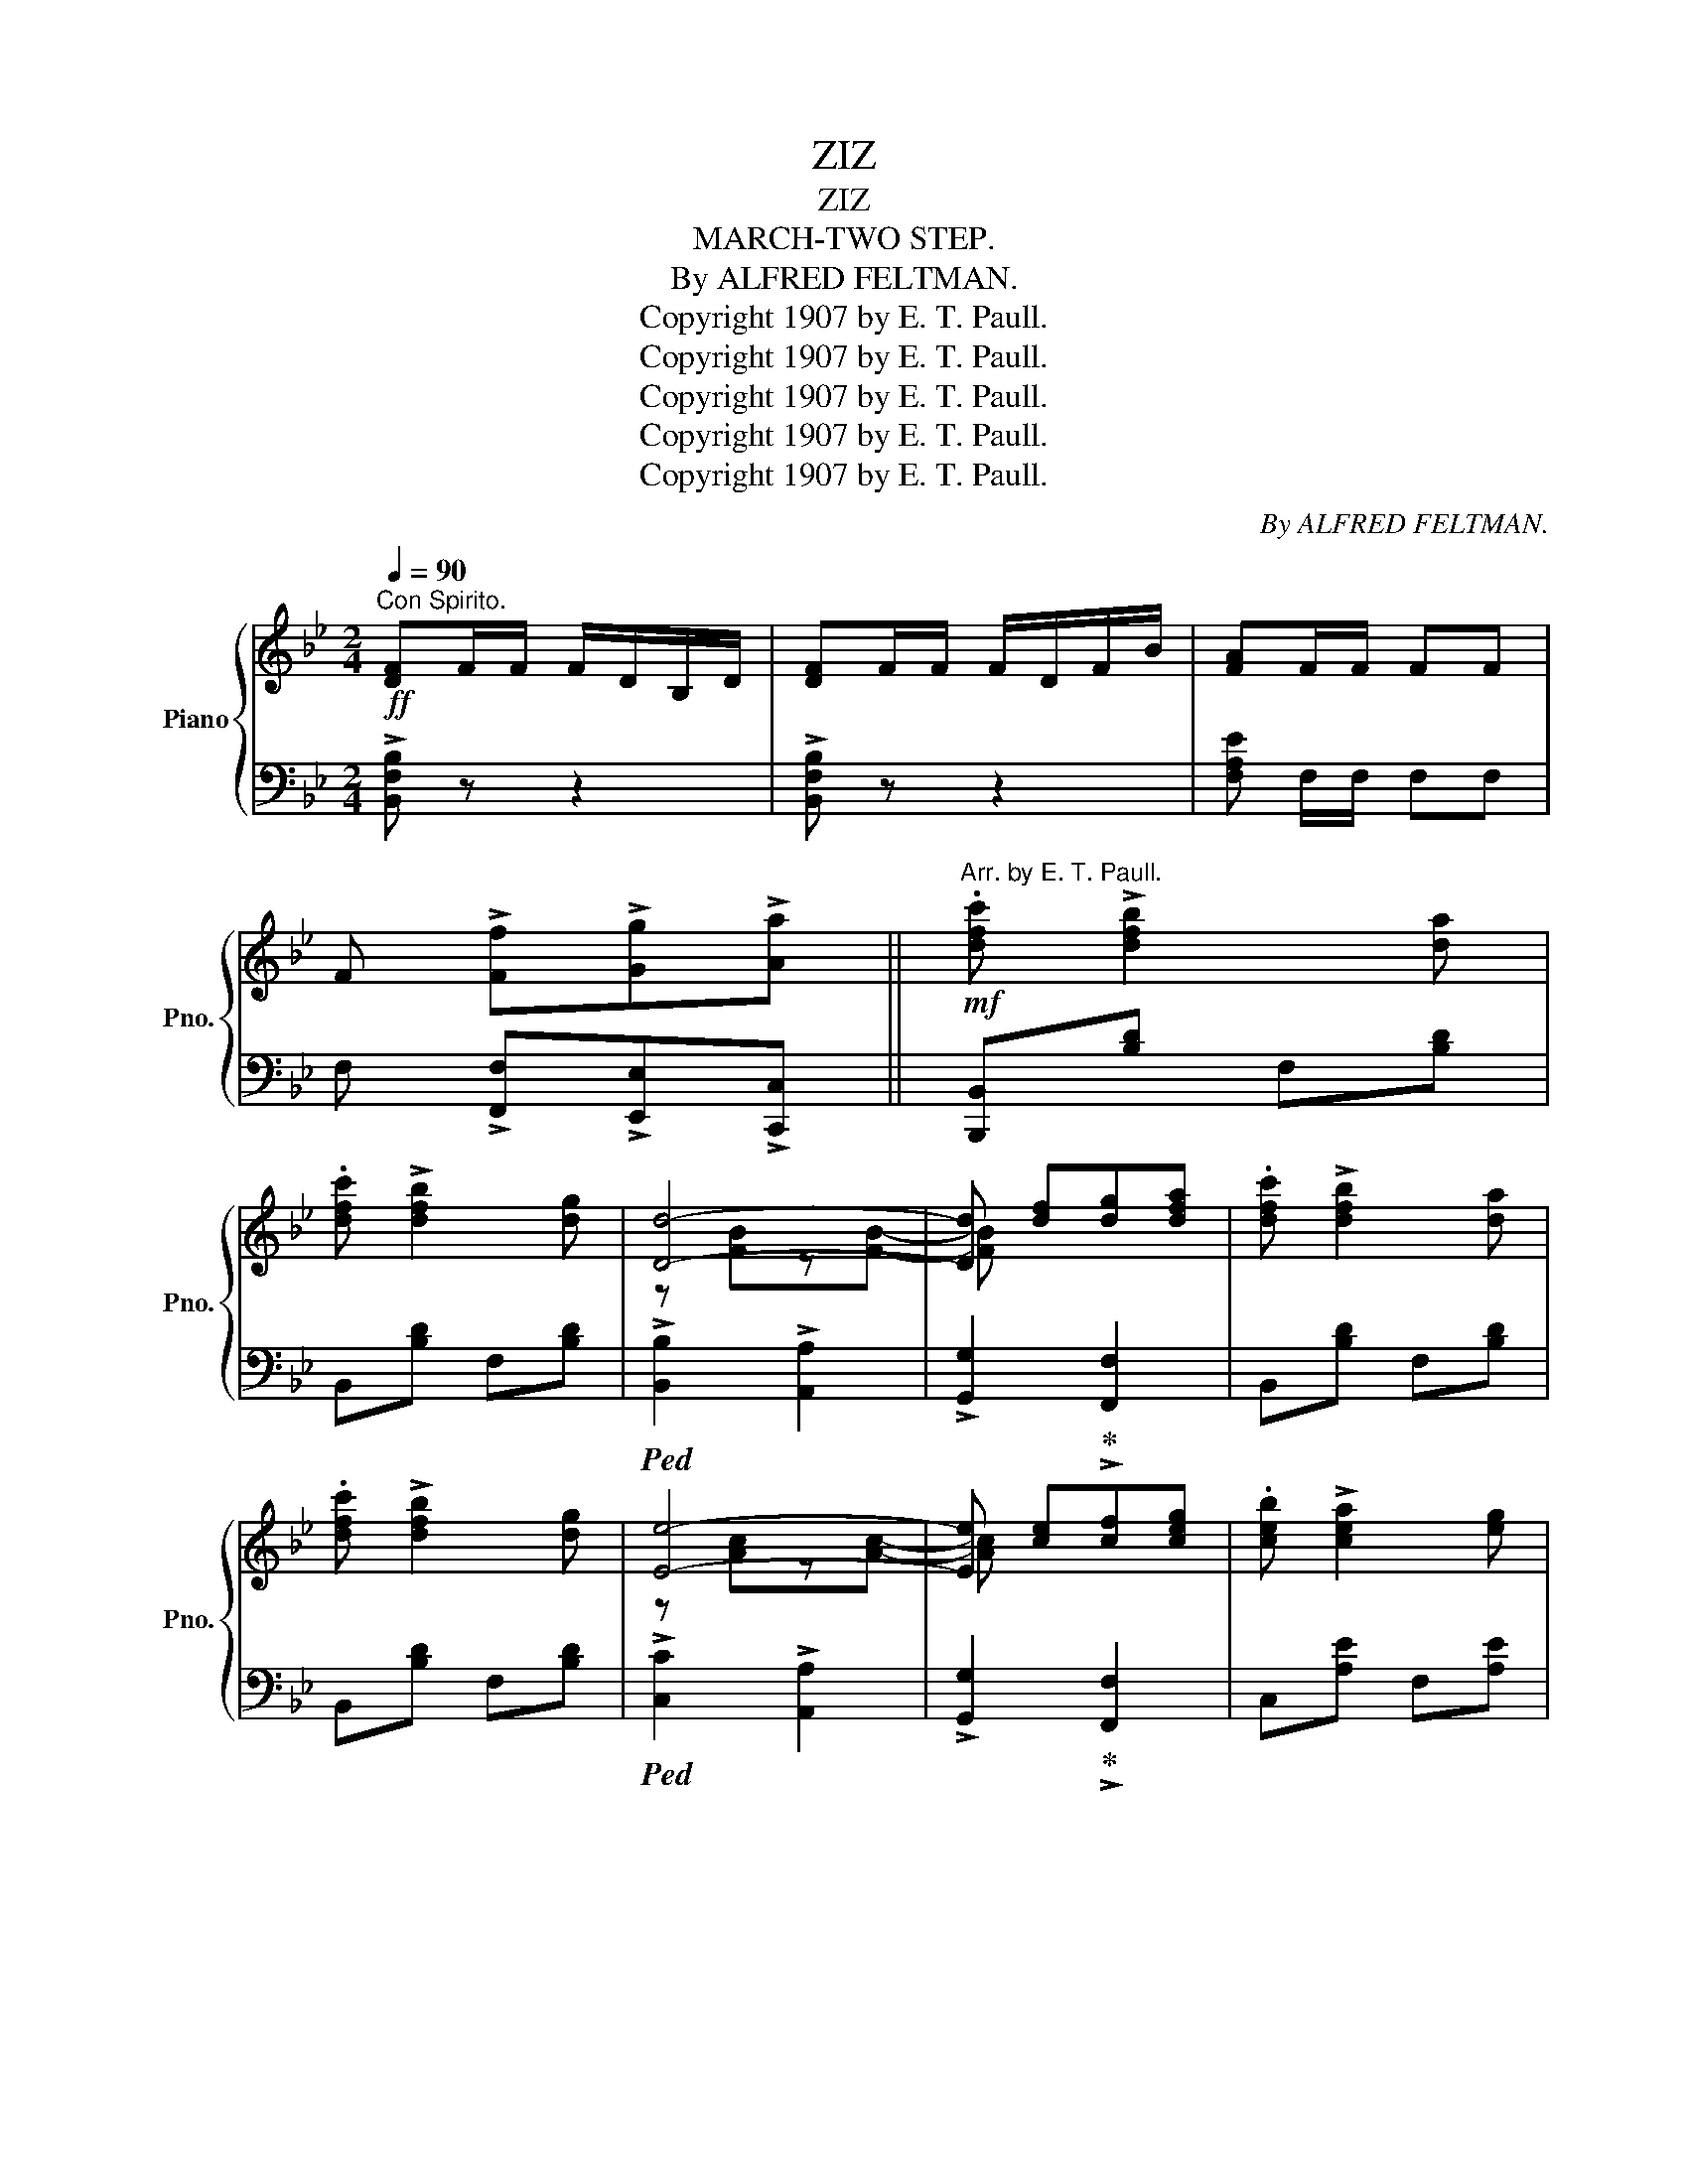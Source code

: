 X:1
T:ZIZ
T:ZIZ
T:MARCH-TWO STEP.
T:By ALFRED FELTMAN.
T:Copyright 1907 by E. T. Paull.
T:Copyright 1907 by E. T. Paull.
T:Copyright 1907 by E. T. Paull.
T:Copyright 1907 by E. T. Paull.
T:Copyright 1907 by E. T. Paull.
C:By ALFRED FELTMAN.
Z:Copyright 1907 by E. T. Paull.
%%score { ( 1 3 ) | ( 2 4 ) }
L:1/8
Q:1/4=90
M:2/4
K:Bb
V:1 treble nm="Piano" snm="Pno."
V:3 treble 
V:2 bass 
V:4 bass 
V:1
"^Con Spirito."!ff! [DF]F/F/ F/D/B,/D/ | [DF]F/F/ F/D/F/B/ | [FA]F/F/ FF | %3
 F !>![Ff]!>![Gg]!>![Aa] ||!mf!"^Arr. by E. T. Paull." .[dfc'] !>![dfb]2 [da] | %5
 .[dfc'] !>![dfb]2 [dg] | [Dd]4- | [Dd] [df][dg][dfa] | .[dfc'] !>![dfb]2 [da] | %9
 .[dfc'] !>![dfb]2 [dg] | [Ee]4- | [Ee] [ce][cf][ceg] | .[ceb] !>![cea]2 [eg] | %13
 .[ceb] !>![cea]2 [eg] | [Ee]4- | [Ee] [ce][cf][ceg] | .[ceb] !>![cea]2 [eg] | %17
 .[ceb] !>![cea]2 [eg] | [Dd]4- | [Dd] !>![Ff]!>![Gg]!>![Aa] |!f! .[dfc'] !>![dfb]2 [da] | %21
 .[dfc'] !>![dfb]2 [d_a] | [Dd]4- | [Dd] [Bd][B^c][Bd] | .[=Bf_a] !>![Bg]2 [Bf] | %25
 .[=Bf_a] !>![Bg]2 [Bf] | [Ee]4- | [Ee] [Gg][^F^f][Gg] | .[dgd'] z !>![cgc']2- | %29
 [cgc'] [Gg][^F^f][Gg] | .[c=fc'] z !>![Bdb]2- | [Bdb] [Bd][B^c][Bd] | !>![G_eg]4- | %33
 [Geg] [FA][FAc][FAf] | B4- | B z [FA]>[GB] ||[K:F] !>![Ac]2 !>![Ad]2 | !>![Ae]2 !>![Af]2 | %38
 e>e !>![Beb]2- | [Beb] z [eg]>[fa] | !>![ec']2 !>![db]2 | !>![ca]2 !>![Bg]2 | [Cc]4- | %43
 [Cc] z [FA]>[GB] | !>![Ac]2 !>![Ad]2 | !>![Ae]2 !>![Fcf]2 | e>e !>![Geg]2- | [Geg] z =b>a | %48
 [c=e]2 [eg]2 | [=B=f]2 [Bd]2 |!<(! g4-!<)! |!>(! g!>)! z [FA]>[GB] | !>![Ac]2 !>![Ad]2 | %53
 !>![Ae]2 !>![Af]2 | e>e !>![Beb]2- | [Beb] z [eg]>[fa] | !>![ec']2 !>![db]2 | !>![ca]2 !>![Bg]2 | %58
 [Cc]4- | [Cc] z a>g | [c^f]2 [_e_e']2 | [dd']2 [cc']2 | [cc']2 [Bb]2 | [FBf]2 [GBg]2 | %64
 .[Aa] [cac']2 [cfa] | [ceg]2 [cec']2 | f4- | f !>![Ff]!>![Gg]!>![Aa] || %68
[K:Bb]!mf!"^Con Spirito" .[dfc'] !>![dfb]2 [da] | .[dfc'] !>![dfb]2 [dg] | [Dd]4- | %71
 [Dd] [df][dg][dfa] | .[dfc'] !>![dfb]2 [da] | .[dfc'] !>![dfb]2 [dg] | [Ee]4- | %75
 [Ee] [ce][cf][ceg] | .[ceb] !>![cea]2 [eg] | .[ceb] !>![cea]2 [eg] | [Ee]4- | [Ee] [ce][cf][ceg] | %80
 .[ceb] !>![cea]2 [eg] | .[ceb] !>![cea]2 [eg] | [Dd]4- | [Dd] !>![Ff]!>![Gg]!>![Aa] | %84
!f! .[dfc'] !>![dfb]2 [da] | .[dfc'] !>![dfb]2 [d_a] | [Dd]4- | [Dd] [Bd][B^c][Bd] | %88
 .[=Bf_a] !>![Bg]2 [Bf] | .[=Bf_a] !>![Bg]2 [Bf] | [Ee]4- | [Ee] [Gg][^F^f][Gg] | %92
 .[dgd'] z !>![cgc']2- | [cgc'] [Gg][^F^f][Gg] | .[c=fc'] z !>![Bdb]2- | [Bdb] [Bd][B^c][Bd] | %96
 !>![G_eg]4- | [Geg] [FA][FAc][FAf] | B4- | B z !>![Bdb] z || %100
[K:Eb][M:2/4]"^TRIO."{GB} !>![Ge][B,EG] z [B,EG] | z [Gc] [Gc]>[G_c] |:!mf!!f!"_-" z (g/^f/ ge | %103
 B) [Gc][Gc]>[G_c] | z (b/=a/ bg | e) z [eg]>e | !>![Ad]2 !>![Bdb]2 | !>![Ac]2 !>![Ada]2 | %108
 [eg]>e [GB]2- | [GB] [Gc][Gc]>[G_c] | z (g/^f/ ge | B) [Gc][Gc]>[G_c] | z (b/=a/ bg | %113
 e) z [eg]>e |!<(! !>![Bd]2 !>![Bdb]2 | !>![cd=a]2 [cd^f]2!<)! |1 g4- | g [Gc][Gc]>[G_c] :|2 g4- | %119
 g z !>![Bdab]2 ||"^Grandioso." !>![GBe]3 [Ff] | !>![Geg]2 f>e | [Bd] z !>![Bdb]2- | %123
 [Bdb] z [Bd]>[Bd] | [Ac] z !>![Aca]2- | [Aca] z [Ac]>a |!<(! g4- | g!<)! z !>![DAB]2 | %128
 !>![EGe]3 [Ff] | [Geg]2 f>e | [Bd] z !>![Fdf]2- | [Fdf] z [Bd]>[Bd] | [=Ac]2 [Fd]>[Ge] | %133
 [Fd]2 [Ec]2 | B4- | B[Ad] [Ac][AB] | !>![Ada] z [Adf]2- | [Adf] [Ad][Ac][AB] | %138
 !>![GBg] z [GBe]2- | [GBe]G [FA][FG] | !>![EGe] z [EGc]2- | [EGc] G[FA][FG] | !>![EGe] z [EGc]2- | %143
 [EGc] z [EGe]2 | !>![Ece]2 !>![Ece]2 | !>![Ece]>[Dd] [Ee][Ff] | [Geg] z !>![GB]2- | [GB] z =AB | %148
 [=Ac]2!<(! [Ace][Acg] | [_Adf]2 [Bdb]2!<)! | [GBe]4- | [GBe] z !>![ege'] z || %152
[K:Bb]!ff! [DF]F/F/ F/D/B,/D/ | [DF]F/F/ F/D/F/B/ | [FA]F/F/ FF | F !>![Ff]!>![Gg]!>![Aa] || %156
!mf! .[dfc'] !>![dfb]2 [da] | .[dfc'] !>![dfb]2 [dg] | [Dd]4- | [Dd] [df][dg][dfa] | %160
 .[dfc'] !>![dfb]2 [da] | .[dfc'] !>![dfb]2 [dg] | [Ee]4- | [Ee] [ce][cf][ceg] | %164
 .[ceb] !>![cea]2 [eg] | .[ceb] !>![cea]2 [eg] | [Ee]4- | [Ee] [ce][cf][ceg] | %168
 .[ceb] !>![cea]2 [eg] | .[ceb] !>![cea]2 [eg] | [Dd]4- | [Dd] !>![Ff]!>![Gg]!>![Aa] | %172
!f! .[dfc'] !>![dfb]2 [da] | .[dfc'] !>![dfb]2 [d_a] | [Dd]4- | [Dd] [Bd][B^c][Bd] | %176
 .[=Bf_a] !>![Bg]2 [Bf] | .[=Bf_a] !>![Bg]2 [Bf] | [Ee]4- | [Ee] [Gg][^F^f][Gg] | %180
 .[dgd'] z !>![cgc']2- | [cgc'] [Gg][^F^f][Gg] | .[c=fc'] z !>![Bdb]2- | [Bdb] [Bd][B^c][Bd] | %184
 !>![G_eg]4- | [Geg] [FA][FAc][FAf] |"^tutta forza."!ff! [DFB][DFB]/[DFB]/ [DFB][DFB] | %187
 [DFB][DFB]/[DFB]/ [DFB][DFB] | [EGB][EGB]/[EGB]/ [EGB][EGB] | [=EBc][EBc]/[EBc]/ [EBc][EBc] | %190
 [FBdf] !>![Fdf]2 [^Fc^f]- | [Fcf] !>![GBg]2 !>![Aea] | !>![Bdb] [DFB]/[DFB]/ [DFB][DFB] | %193
 [DFB][DFB]/[DFB]/ [DFB][DFB] | [EGB][EGB]/[EGB]/ [EGB][EGB] | [=EBc][EBc]/[EBc]/ [EBc][EBc] | %196
 [FBd]!8va(! !>![ff']3- | [ff']!>![^f^f']!>![gg']!>![aa'] | !>![bd'b']!8va)! z z2 | %199
!<(!{/B,-} (B,4!<)! |!fff! !>![Bdfb]) z z2 |] %201
V:2
 !>![B,,F,B,] z z2 | !>![B,,F,B,] z z2 | [F,A,E] F,/F,/ F,F, | F, !>![F,,F,]!>![E,,E,]!>![C,,C,] || %4
 [B,,,B,,][B,D] F,[B,D] | B,,[B,D] F,[B,D] |!ped! !>![B,,B,]2 !>![A,,A,]2 | %7
 !>![G,,G,]2!ped-up! !>![F,,F,]2 | B,,[B,D] F,[B,D] | B,,[B,D] F,[B,D] | %10
!ped! !>![C,C]2 !>![A,,A,]2 | !>![G,,G,]2!ped-up! !>![F,,F,]2 | C,[A,E] F,[A,E] | C,[A,E] F,[A,E] | %14
!ped! !>![C,C]2 !>![A,,A,]2 | !>![G,,G,]2!ped-up! !>![F,,F,]2 | C,[A,E] F,[A,E] | C,[A,E] F,[A,E] | %18
!ped! !>![B,,B,]2 !>![A,,A,]2 | [B,,,B,,]!ped-up! !>![E,,E,]!>![D,,D,]!>![C,,C,] | %20
 [B,,,B,,][B,D] F,[B,D] | B,,[B,D] F,[B,D] |!ped! !>![B,,B,]2 !>![A,,A,]2 | %23
 !>![G,,G,]2!ped-up! !>![F,,F,]2 | D,[G,=B,] G,,[G,B,] | D,[G,=B,] G,,[G,B,] | %26
!ped! !>![C,C]2 !>![G,,G,]2 | !>![C,,C,]2!ped-up! z2 |!ped! E,[G,C] C,[G,C] | %29
 E,[G,C]!ped-up! C,[G,C] |!ped! F,[B,D] B,,[B,D] | F,[B,D]!ped-up! B,,[B,D] | C,[A,CE] F,[A,CE] | %33
 C,[A,CE] F,[A,CE] |!ped! [B,,B,]>[G,,G,] [F,,F,][D,,D,] | [B,,,B,,]!ped-up! z z2 || %36
[K:F]!ped! F,[A,C] C,[A,C] | F,[A,C] C,[A,C]!ped-up! |!ped! G,[B,C] C,[G,B,C] | %39
 G,[B,C]!ped-up! C,[G,B,C] |!ped! G,[B,C] C,[G,B,C] | G,[B,C] C,[G,B,C]!ped-up! | %42
 [F,,F,]2 [^F,,^F,]2 | [G,,G,]C, z2 |!ped! F,[A,C] C,[A,C] | %45
 [F,,F,][A,C]!ped-up! [_A,,_A,][F,A,C] |!ped! [G,,G,][G,CE] C,[G,CE] | %47
 [G,,G,][G,CE]!ped-up! ^F,[C_E] |!ped! G,[C=E]!ped-up! G,[CE] |!ped! D,[DF]!ped-up! G,[DF] | %50
 [CE] !>!C2 D | EC, z2 |!ped! F,[A,C] C,[A,C] | F,[A,C] C,[A,C]!ped-up! |!ped! G,[B,C] C,[G,B,C] | %55
 G,[B,C]!ped-up! C,[G,B,C] |!ped! G,[B,C] C,[G,B,C] | G,[B,C] C,[G,B,C]!ped-up! | %58
!ped! !>![F,,F,]2 !>![E,,E,]2 | !>![D,,D,]2!ped-up! !>![^C,,^C,]2 |!ped! [D,,D,][A,C] ^F,[A,C] | %61
 D,[A,C] ^F,[A,C]!ped-up! |!ped! G,[B,D] G,[B,D] | D,[F,B,] _D,[F,B,]!ped-up! | %64
!ped! C,[F,A,C][F,A,C] z!ped-up! |!ped! [G,,G,][G,B,C] C,[G,B,C]!ped-up! | %66
!ped! [F,A,C]>[D,D] [C,C][A,,A,] | [F,,F,]!ped-up! !>![_E,,_E,]!>![D,,D,]!>![C,,C,] || %68
[K:Bb] [B,,,B,,][B,D] F,[B,D] | B,,[B,D] F,[B,D] |!ped! !>![B,,B,]2 !>![A,,A,]2 | %71
 !>![G,,G,]2!ped-up! !>![F,,F,]2 | B,,[B,D] F,[B,D] | B,,[B,D] F,[B,D] | %74
!ped! !>![C,C]2 !>![A,,A,]2 | !>![G,,G,]2!ped-up! !>![F,,F,]2 | C,[A,E] F,[A,E] | C,[A,E] F,[A,E] | %78
!ped! !>![C,C]2 !>![A,,A,]2 | !>![G,,G,]2!ped-up! !>![F,,F,]2 | C,[A,E] F,[A,E] | C,[A,E] F,[A,E] | %82
!ped! !>![B,,B,]2 !>![A,,A,]2 | [B,,,B,,]!ped-up! !>![E,,E,]!>![D,,D,]!>![C,,C,] | %84
 [B,,,B,,][B,D] F,[B,D] | B,,[B,D] F,[B,D] |!ped! !>![B,,B,]2 !>![A,,A,]2 | %87
 !>![G,,G,]2!ped-up! !>![F,,F,]2 | D,[G,=B,] G,,[G,B,] | D,[G,=B,] G,,[G,B,] | %90
!ped! !>![C,C]2 !>![G,,G,]2 | !>![C,,C,]2!ped-up! z2 | E,[G,C] C,[G,C] | E,[G,C] C,[G,C] | %94
 F,[B,D] B,,[B,D] | F,[B,D] B,,[B,D] | C,[A,CE] F,[A,CE] | C,[A,CE] F,[A,CE] | %98
!ped! [B,,B,]>[G,,G,] [F,,F,][D,,D,] | [B,,,B,,]!ped-up! z !>![B,,,B,,] z || %100
[K:Eb][M:2/4] !>![E,,E,]z[B,,,B,,] z | [E,,E,][B,E] B,,[B,E] |:!ped! E,[G,B,E] B,,[G,B,E] | %103
 E,[G,B,E]!ped-up! B,,[G,B,E] |!ped! E,[G,B,E] B,,[G,B,E] | E,[G,B,E]!ped-up! B,,[G,B,E] | %106
!ped! F,[A,B,D] B,,[A,B,D]!ped-up! |!ped! F,[A,B,D] B,,[A,B,D]!ped-up! | %108
!ped! E,[G,B,E] B,,[G,B,E] | E,[G,B,E]!ped-up! B,,[G,B,E] |!ped! E,[G,B,E] B,,[G,B,E] | %111
 E,[G,B,E]!ped-up! B,,[B,E] |!ped! E,[G,B,E] B,,[G,B,E] | E,[G,B,E]!ped-up! C,[E,G,C] | %114
!ped! G,[B,D] D,[B,D]!ped-up! |!ped! ^F,[=A,C] D,[A,C] |1 [G,,G,]>!ped-up![^C,^C] [D,D][B,,B,] | %117
 [G,,G,] z z2 :|2"_" [G,,G,]>[^C,^C] [D,D][B,,B,] | [G,,G,] z !>![F,,F,]2 || %120
!ped! [E,,E,][G,B,E] D,[G,B,E] | E,[G,B,E] G,[B,E]!ped-up! |!ped! F,[A,B,D] B,,[A,B,D] | %123
 F,[A,B,D] B,,[A,B,D]!ped-up! |!ped! F,[A,B,D] B,,[A,B,D] | F,[A,B,D] B,,[A,B,D]!ped-up! | %126
!ped! [E,,E,][E,E][D,D][C,C] | [B,,B,][A,,A,]!ped-up![G,,G,][F,,F,] | %128
!ped! [E,,E,][G,B,E] D,[G,B,E] | E,[G,B,E] G,[B,E]!ped-up! |!ped! F,[B,D] F,[B,D] | %131
 [B,,B,][F,B,D]!ped-up! [F,,F,][F,B,D] |!ped! C,[=A,E] F,[A,E]!ped-up! | %133
 C,[F,=A,]!ped! F,,[F,A,]!ped-up! |!ped! [B,,B,]B,F,D, | B,,!ped-up! z z2 | %136
!ped! F,[A,B,D] B,,[A,B,D] | F,[A,B,D]!ped-up! B,,[A,B,D] |!ped! E,[G,B,E] B,,[G,B,E] | %139
 E,[G,B,E]!ped-up! D,[G,=B,] |!ped! C,[G,C] G,,[G,C] | E,[G,C]!ped-up! D,[G,=B,] | %142
!ped! C,[G,C] G,,[G,C] | C,[G,C] G,,[G,C]!ped-up! |!ped! A,,[E,A,C] A,,[E,A,C] | %145
 A,,[E,A,C] A,,[A,C]!ped-up! |!ped! B,,[G,B,E] B,,[G,B,E] | E,[G,B,E]!ped-up! z2 | %148
 F,[=A,E] F,[A,E] | B,,[_A,B,D] B,,[A,B,D] | [E,,E,]>[C,C][B,,B,][G,,G,] | %151
 [E,,E,] z!8vb(! !>![E,,,E,,]!8vb)! z ||[K:Bb] !>![B,,F,B,] z z2 | !>![B,,F,B,] z z2 | %154
 [F,A,E] F,/F,/ F,F, | F, !>![F,,F,]!>![E,,E,]!>![C,,C,] || [B,,,B,,][B,D] F,[B,D] | %157
 B,,[B,D] F,[B,D] |!ped! !>![B,,B,]2 !>![A,,A,]2 | !>![G,,G,]2!ped-up! !>![F,,F,]2 | %160
 B,,[B,D] F,[B,D] | B,,[B,D] F,[B,D] |!ped! !>![C,C]2 !>![A,,A,]2 | %163
 !>![G,,G,]2!ped-up! !>![F,,F,]2 | C,[A,E] F,[A,E] | C,[A,E] F,[A,E] |!ped! !>![C,C]2 !>![A,,A,]2 | %167
 !>![G,,G,]2 !>![F,,F,]2!ped-up! | C,[A,E] F,[A,E] | C,[A,E] F,[A,E] | %170
!ped! !>![B,,B,]2 !>![A,,A,]2 | !>![B,,,B,,]!ped-up! !>![E,,E,]!>![D,,D,]!>![C,,C,] | %172
 [B,,,B,,][B,D] F,[B,D] | B,,[B,D] F,[B,D] |!ped! !>![B,,B,]2 !>![A,,A,]2 | %175
 !>![G,,G,]2!ped-up! !>![F,,F,]2 | D,[G,=B,] G,,[G,B,] | D,[G,=B,] G,,[G,B,] | %178
!ped! !>![C,C]2 !>![G,,G,]2 | !>![C,,C,]2!ped-up! z2 |!ped! E,[G,C] C,[G,C] | %181
 E,[G,C]!ped-up! C,[G,C] |!ped! F,[B,D] B,,[B,D] | F,[B,D]!ped-up! B,,[B,D] | C,[A,CE] F,[A,CE] | %185
 C,[A,CE] F,[A,CE] |"^accel."!ped! !>![B,,B,]3 !>![B,,B,]!ped-up! | %187
!ped! !>![_A,,_A,]3 !>![A,,A,]!ped-up! | !>![G,,G,]3 [G,,G,] |!ped! !>![_G,,_G,]3 [G,,G,]!ped-up! | %190
 !>![F,,F,]2 !>![_E,,_E,]2 | !>![D,,D,]2 !>![C,,C,]2 |!ped! !>![B,,,B,,]3 !>![B,,B,]!ped-up! | %193
!ped! !>![_A,,_A,]3 !>![A,,A,]!ped-up! |!ped! [G,,G,]3 [G,,G,]!ped-up! |!ped! [_G,,_G,]3 [G,,G,] | %196
 [F,,F,]!ped-up! !>![F,F]3- |!ped! [F,F]!>![E,E]!>![D,D]!>![C,C] | !>![B,,B,]!ped-up! z z2 | %199
 (!//-!B,,,2 B,,2-) | [B,,,B,,] z z2 |] %201
V:3
 x4 | x4 | x4 | x4 || x4 | x4 | z [FB]z[FB]- | [FB] x3 | x4 | x4 | z [Ac]z[Ac]- | [Ac] x3 | x4 | %13
 x4 | z [Ac]z[Ac]- | [Ac] x3 | x4 | x4 | z [FB]z[FB]- | [FB] x3 | x4 | x4 | z [FB]z[FB]- | %23
 [FB] x3 | x4 | x4 | z [Gc]z[Gc]- | [Gc] x3 | x4 | x4 | x4 | x4 | x4 | x4 | [DF]>[DF] [DF][DF] | %35
 [DF] x3 ||[K:F] x4 | x4 | B2 x2 | x4 | x4 | x4 | z [FA]z[^DA] | [EA] x3 | x4 | x4 | [Gc]2 x2 | %47
 x2 [c_e]2 | x4 | x4 | [_Be] !>![Be]2 [Bd] | [Bc] x3 | x4 | x4 | B2 x2 | x4 | x4 | x4 | %58
 z [FA]z[FA]- | [FA] x !>![Ae]2 | x4 | x4 | x4 | x4 | x4 | x4 | [FA]>[FA] [FA][FA] | [FA] x3 || %68
[K:Bb] x4 | x4 | z [FB]z[FB]- | [FB] x3 | x4 | x4 | z [Ac]z[Ac]- | [Ac] x3 | x4 | x4 | %78
 z [Ac]z[Ac]- | [Ac] x3 | x4 | x4 | z [FB]z[FB]- | [FB] x3 | x4 | x4 | z [FB]z[FB]- | [FB] x3 | %88
 x4 | x4 | z [Gc]z[Gc]- | [Gc] x3 | x4 | x4 | x4 | x4 | x4 | x4 | [DF]>[DF] [DF][DF] | [DF] x3 || %100
[K:Eb][M:2/4] x4 | x4 |: [GB]4- | [GB] x3 | [GB]4- | [GB] x G2 | x4 | x4 | G2 x2 | x4 | [GB]4- | %111
 [GB] x3 | [GB]4- | [GB] x G2 | x4 | x4 |1 B>[GB] [GB][GB] | [GB] x3 :|2 B>[GB] [GB][GB] | %119
 [GB] x3 || x4 | x2 B2 | x4 | x4 | x4 | x4 | [GB][GB] z [GB]- | [GB] x3 | x4 | x2 B2 | x4 | x4 | %132
 x4 | x4 | D[DF] z [DF] | [DF] z x2 | x4 | x4 | x4 | x4 | x4 | x4 | x4 | x4 | x4 | x4 | x4 | x4 | %148
 x4 | x4 | x4 | x4 ||[K:Bb] x4 | x4 | x4 | x4 || x4 | x4 | z [FB]z[FB]- | [FB] x3 | x4 | x4 | %162
 z [Ac]z[Ac]- | [Ac] x3 | x4 | x4 | z [Ac]z[Ac]- | [Ac] x3 | x4 | x4 | z [FB]z[FB]- | [FB] x3 | %172
 x4 | x4 | z [FB]z[FB]- | [FB] x3 | x4 | x4 | z [Ac]z[Ac]- | [Ac] x3 | x4 | x4 | x4 | x4 | x4 | %185
 x4 | x4 | x4 | x4 | x4 | x4 | x4 | x4 | x4 | x4 | x4 | x!8va(! x3 | x4 | x!8va)! x3 | x4 | x4 |] %201
V:4
 x4 | x4 | x4 | x4 || x4 | x4 | x4 | x4 | x4 | x4 | x4 | x4 | x4 | x4 | x4 | x4 | x4 | x4 | x4 | %19
 x4 | x4 | x4 | x4 | x4 | x4 | x4 | x4 | x4 | x4 | x4 | x4 | x4 | x4 | x4 | x4 | x4 ||[K:F] x4 | %37
 x4 | x4 | x4 | x4 | x4 | x4 | x4 | x4 | x4 | x4 | x4 | x4 | x4 | x4 | x4 | x4 | x4 | x4 | x4 | %56
 x4 | x4 | x4 | x4 | x4 | x4 | x4 | x4 | x4 | x4 | x4 | x4 ||[K:Bb] x4 | x4 | x4 | x4 | x4 | x4 | %74
 x4 | x4 | x4 | x4 | x4 | x4 | x4 | x4 | x4 | x4 | x4 | x4 | x4 | x4 | x4 | x4 | x4 | x4 | x4 | %93
 x4 | x4 | x4 | x4 | x4 | x4 | x4 ||[K:Eb][M:2/4] x4 | x4 |: x4 | x4 | x4 | x4 | x4 | x4 | x4 | %109
 x4 | x4 | x4 | x4 | x4 | x4 | x4 |1 x4 | x4 :|2 x4 | x4 || x4 | x4 | x4 | x4 | x4 | x4 | x4 | x4 | %128
 x4 | x4 | x4 | x4 | x4 | x4 | x4 | x4 | x4 | x4 | x4 | E,2 D,2 | x4 | x4 | x4 | x4 | x4 | x4 | %146
 x4 | x4 | x4 | x4 | x4 | x2!8vb(! x!8vb)! x ||[K:Bb] x4 | x4 | x4 | x4 || x4 | x4 | x4 | x4 | x4 | %161
 x4 | x4 | x4 | x4 | x4 | x4 | x4 | x4 | x4 | x4 | x4 | x4 | x4 | x4 | x4 | x4 | x4 | x4 | x4 | %180
 x4 | x4 | x4 | x4 | x4 | x4 | x4 | x4 | x4 | x4 | x4 | x4 | x4 | x4 | x4 | x4 | x4 | x4 | x4 | %199
 x4 | x4 |] %201

